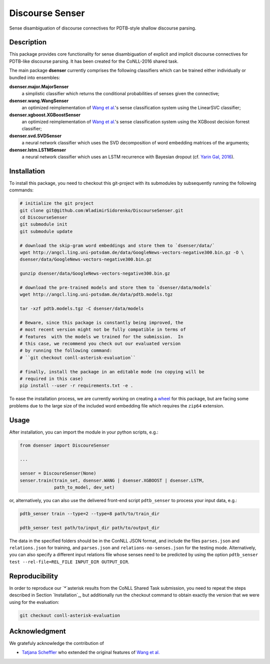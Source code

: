 Discourse Senser
================
.. image:: https://travis-ci.org/WladimirSidorenko/DiscourseSenser.svg?branch=master
   :alt: Build Status
   :target: https://travis-ci.org/WladimirSidorenko/DiscourseSenser

.. image:: https://codecov.io/gh/WladimirSidorenko/DiscourseSenser/branch/master/graph/badge.svg
   :alt: Code Coverage
   :target: https://codecov.io/gh/WladimirSidorenko/DiscourseSenser

.. image:: https://img.shields.io/badge/license-MIT-blue.svg
   :alt: MIT License
   :align: right
   :target: http://opensource.org/licenses/MIT

Sense disambiguation of discourse connectives for PDTB-style shallow
discourse parsing.


Description
-----------

This package provides core functionality for sense disambiguation of
explicit and implicit discourse connectives for PDTB-like discourse
parsing.  It has been created for the CoNLL-2016 shared task.

The main package **dsenser** currently comprises the following
classifiers which can be trained either individually or bundled into
ensembles:

**dsenser.major.MajorSenser**
  a simplistic classifier which returns the conditional probabilities
  of senses given the connective;

**dsenser.wang.WangSenser**
 an optimized reimplementation of `Wang et al.`_'s sense classification
 system using the LinearSVC classifier;

**dsenser.xgboost.XGBoostSenser**
 an optimized reimplementation of `Wang et al.`_'s sense classification
 system using the XGBoost decision forrest classifier;

**dsenser.svd.SVDSenser**
 a neural network classifier which uses the SVD decomposition of word
 embedding matrices of the arguments;

**dsenser.lstm.LSTMSenser**
 a neural network classifier which uses an LSTM recurrence with
 Bayesian dropout (cf. `Yarin Gal, 2016`_).

Installation
------------

To install this package, you need to checkout this git-project with
its submodules by subsequently running the following commands:

.. code-block:: shell

    # initialize the git project
    git clone git@github.com:WladimirSidorenko/DiscourseSenser.git
    cd DiscourseSenser
    git submodule init
    git submodule update

    # download the skip-gram word embeddings and store them to `dsenser/data/`
    wget http://angcl.ling.uni-potsdam.de/data/GoogleNews-vectors-negative300.bin.gz -O \
    dsenser/data/GoogleNews-vectors-negative300.bin.gz

    gunzip dsenser/data/GoogleNews-vectors-negative300.bin.gz

    # download the pre-trained models and store them to `dsenser/data/models`
    wget http://angcl.ling.uni-potsdam.de/data/pdtb.models.tgz

    tar -xzf pdtb.models.tgz -C dsenser/data/models

    # Beware, since this package is constantly being improved, the
    # most recent version might not be fully compatible in terms of
    # features  with the models we trained for the submission.  In
    # this case, we recommend you check out our evaluated version
    # by running the following command:
    # ``git checkout conll-asterisk-evaluation``

    # finally, install the package in an editable mode (no copying will be
    # required in this case)
    pip install --user -r requirements.txt -e .

To ease the installation process, we are currently working on creating
a `wheel`_ for this package, but are facing some problems due to the
large size of the included word embedding file which requires the
``zip64`` extension.

Usage
-----

After installation, you can import the module in your python scripts, e.g.:

.. code-block:: python

    from dsenser import DiscoureSenser

    ...

    senser = DiscoureSenser(None)
    senser.train(train_set, dsenser.WANG | dsenser.XGBOOST | dsenser.LSTM,
                 path_to_model, dev_set)

or, alternatively, you can also use the delivered front-end script
``pdtb_senser`` to process your input data, e.g.:

.. code-block:: shell

    pdtb_senser train --type=2 --type=8 path/to/train_dir

    pdtb_senser test path/to/input_dir path/to/output_dir

The data in the specified folders should be in the ConNLL JSON format,
and include the files ``parses.json`` and ``relations.json`` for
training, and ``parses.json`` and ``relations-no-senses.json`` for the
testing mode.  Alternatively, you can also specify a different input
relations file whose senses need to be predicted by using the option
``pdtb_senser test --rel-file=REL_FILE INPUT_DIR OUTPUT_DIR``.

Reproducibility
---------------

In order to reproduce our `*`asterisk results from the CoNLL Shared
Task submission, you need to repeat the steps described in Section
`Installation`_, but additionally run the checkout command to obtain
exactly the version that we were using for the evaluation:

.. code-block:: shell

    git checkout conll-asterisk-evaluation

Acknowledgment
--------------

We gratefuly acknowledge the contribution of

* `Tatjana Scheffler`_ who extended the original features of `Wang et al.`_

.. _`the author`: mailto:sidarenk@uni-potsdam.de
.. _`Wang et al.`: https://github.com/lanmanok/conll2015_discourse
.. _`Yarin Gal, 2016`: http://arxiv.org/abs/1512.05287
.. _`wheel`: https://pypi.python.org/pypi/wheel
.. _`Tatjana Scheffler`: http://www.ling.uni-potsdam.de/~scheffler/
